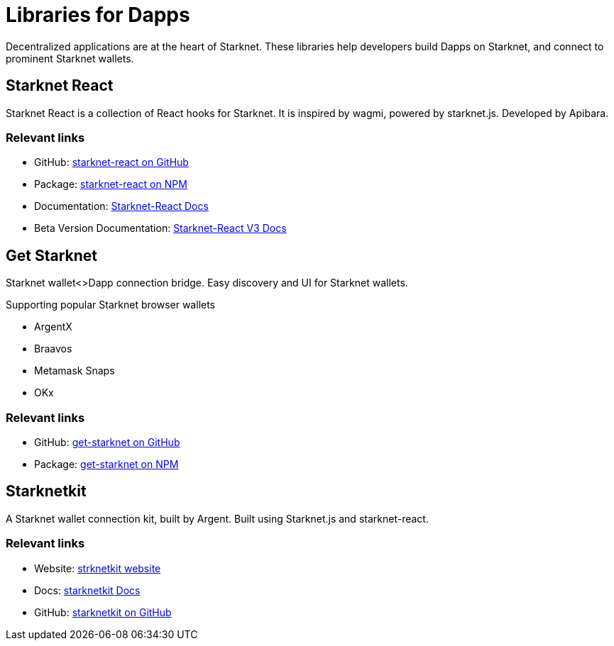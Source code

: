 [#libs-for-dapps]
= Libraries for Dapps

Decentralized applications are at the heart of Starknet. These libraries help developers build Dapps on Starknet, and connect to prominent Starknet wallets.


[#starknet-react]
== Starknet React
Starknet React is a collection of React hooks for Starknet. It is inspired by wagmi, powered by starknet.js. Developed by Apibara.

[discrete]
=== Relevant links

* GitHub: link:https://github.com/apibara/starknet-react[starknet-react on GitHub]
* Package: link:https://www.npmjs.com/package/@starknet-react/core[starknet-react on NPM]
* Documentation: link:https://starknet-react.com/[Starknet-React Docs]
* Beta Version Documentation: https://v3.starknet-react.com/docs/getting-started[Starknet-React V3 Docs]


[#get-starknet]
== Get Starknet
Starknet wallet<>Dapp connection bridge. Easy discovery and UI for Starknet wallets.

Supporting popular Starknet browser wallets

* ArgentX
* Braavos
* Metamask Snaps
* OKx

[discrete]
=== Relevant links

* GitHub: link:https://github.com/starknet-io/get-starknet[get-starknet on GitHub]
* Package: link:https://www.npmjs.com/package/@starknet-io/get-starknet[get-starknet on NPM]


[#starknetkit]
== Starknetkit
A Starknet wallet connection kit, built by Argent. Built using Starknet.js and starknet-react.


[discrete]
=== Relevant links
* Website: link:https://www.starknetkit.com/[strknetkit website]
* Docs: link:https://www.starknetkit.com/docs/getting-started[starknetkit Docs]
* GitHub: link:https://github.com/argentlabs/starknetkit[starknetkit on GitHub]


